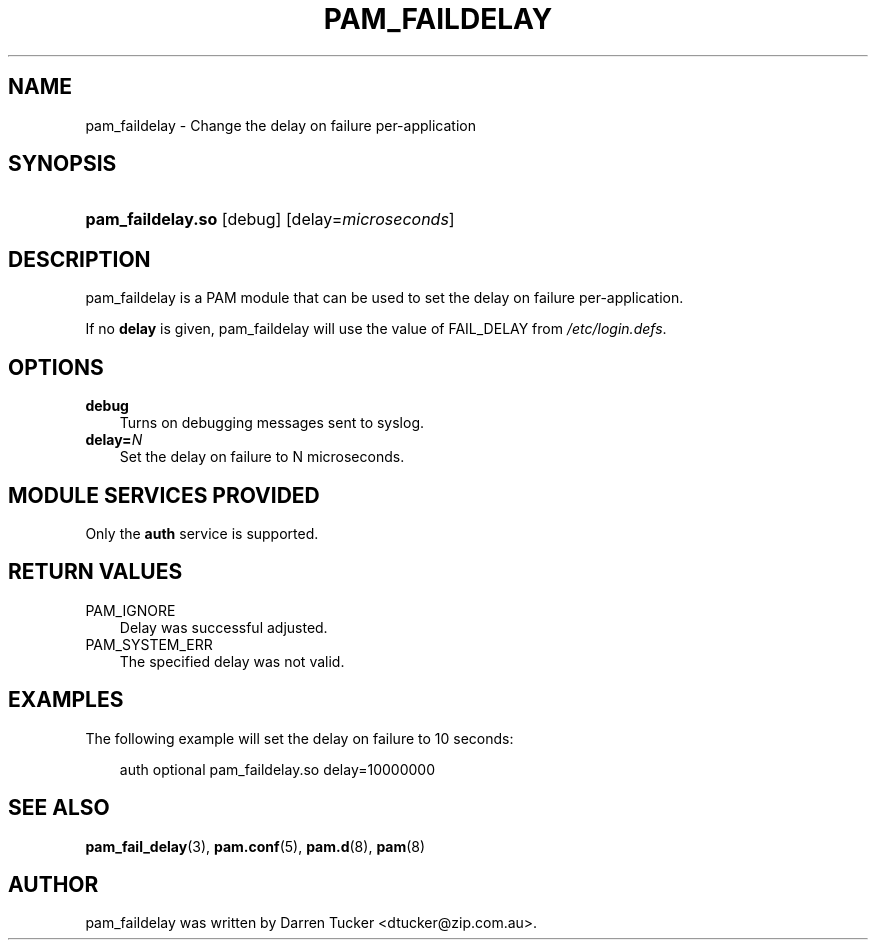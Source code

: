 .\"     Title: pam_faildelay
.\"    Author: 
.\" Generator: DocBook XSL Stylesheets v1.70.1 <http://docbook.sf.net/>
.\"      Date: 12/06/2006
.\"    Manual: Linux\-PAM Manual
.\"    Source: Linux\-PAM Manual
.\"
.TH "PAM_FAILDELAY" "8" "12/06/2006" "Linux\-PAM Manual" "Linux\-PAM Manual"
.\" disable hyphenation
.nh
.\" disable justification (adjust text to left margin only)
.ad l
.SH "NAME"
pam_faildelay \- Change the delay on failure per\-application
.SH "SYNOPSIS"
.HP 17
\fBpam_faildelay.so\fR [debug] [delay=\fImicroseconds\fR]
.SH "DESCRIPTION"
.PP
pam_faildelay is a PAM module that can be used to set the delay on failure per\-application.
.PP
If no
\fBdelay\fR
is given, pam_faildelay will use the value of FAIL_DELAY from
\fI/etc/login.defs\fR.
.SH "OPTIONS"
.TP 3n
\fBdebug\fR
Turns on debugging messages sent to syslog.
.TP 3n
\fBdelay=\fR\fB\fIN\fR\fR
Set the delay on failure to N microseconds.
.SH "MODULE SERVICES PROVIDED"
.PP
Only the
\fBauth\fR
service is supported.
.SH "RETURN VALUES"
.TP 3n
PAM_IGNORE
Delay was successful adjusted.
.TP 3n
PAM_SYSTEM_ERR
The specified delay was not valid.
.SH "EXAMPLES"
.PP
The following example will set the delay on failure to 10 seconds:
.sp
.RS 3n
.nf
auth  optional  pam_faildelay.so  delay=10000000
      
.fi
.RE
.sp
.SH "SEE ALSO"
.PP

\fBpam_fail_delay\fR(3),
\fBpam.conf\fR(5),
\fBpam.d\fR(8),
\fBpam\fR(8)
.SH "AUTHOR"
.PP
pam_faildelay was written by Darren Tucker <dtucker@zip.com.au>.
